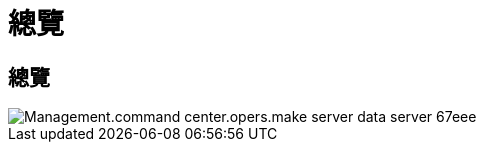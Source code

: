 = 總覽
:allow-uri-read: 




== 總覽

image::Management.command_center.operations.make_server_data_server-67eee.png[Management.command center.opers.make server data server 67eee]
